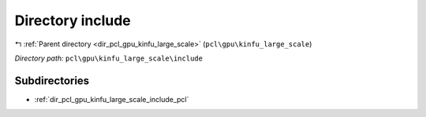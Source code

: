 .. _dir_pcl_gpu_kinfu_large_scale_include:


Directory include
=================


|exhale_lsh| :ref:`Parent directory <dir_pcl_gpu_kinfu_large_scale>` (``pcl\gpu\kinfu_large_scale``)

.. |exhale_lsh| unicode:: U+021B0 .. UPWARDS ARROW WITH TIP LEFTWARDS

*Directory path:* ``pcl\gpu\kinfu_large_scale\include``

Subdirectories
--------------

- :ref:`dir_pcl_gpu_kinfu_large_scale_include_pcl`



